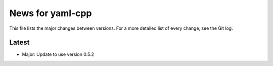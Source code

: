 News for yaml-cpp
=================

This file lists the major changes between versions. For a more detailed list
of every change, see the Git log.

Latest
------
* Major: Update to use version 0.5.2
